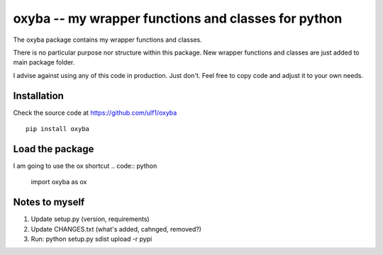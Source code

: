 oxyba -- my wrapper functions and classes for python
====================================================

The oxyba package contains my wrapper functions and classes.

There is no particular purpose nor structure within this package.
New wrapper functions and classes are just added to main package folder.

I advise against using any of this code in production.  
Just don't.
Feel free to copy code and adjust it to your own needs. 


Installation
------------
Check the source code at https://github.com/ulf1/oxyba
::
    pip install oxyba

Load the package
----------------
I am going to use the ox shortcut
.. code:: python

    import oxyba as ox


Notes to myself
---------------
1. Update setup.py (version, requirements)
2. Update CHANGES.txt (what's added, cahnged, removed?)
3. Run:  python setup.py sdist upload -r pypi
